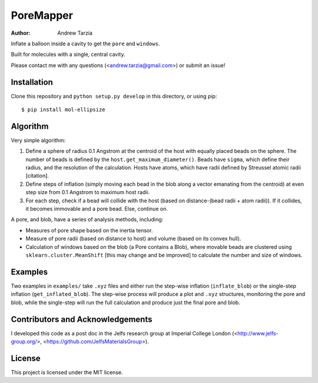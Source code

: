 PoreMapper
==========

:author: Andrew Tarzia

Inflate a balloon inside a cavity to get the ``pore`` and ``windows``.

Built for molecules with a single, central cavity.

Please contact me with any questions (<andrew.tarzia@gmail.com>) or submit an issue!

Installation
------------

Clone this repository and ``python setup.py develop`` in this directory, or using pip::

    $ pip install mol-ellipsize


Algorithm
---------

Very simple algorithm:

1. Define a sphere of radius 0.1 Angstrom at the centroid of the host with equally placed beads on the sphere. The number of beads is defined by the ``host.get_maximum_diameter()``. Beads have ``sigma``, which define their radius, and the resolution of the calculation. Hosts have atoms, which have radii defined by Streussel atomic radii [citation].

2. Define steps of inflation (simply moving each bead in the blob along a vector emanating from the centroid) at even step size from 0.1 Angstrom to maximum host radii.

3. For each step, check if a bead will collide with the host (based on distance-(bead radii + atom radii)). If it collides, it becomes immovable and a pore bead. Else, continue on.

A pore, and blob, have a series of analysis methods, including:

* Measures of pore shape based on the inertia tensor.

* Measure of pore radii (based on distance to host) and volume (based on its convex hull).

* Calculation of windows based on the blob (a Pore contains a Blob), where movable beads are clustered using ``sklearn.cluster.MeanShift`` [this may change and be improved] to calculate the number and size of windows.

Examples
--------

Two examples in ``examples/`` take ``.xyz`` files and either run the step-wise inflation (``inflate_blob``) or the single-step inflation (``get_inflated_blob``).
The step-wise process will produce a plot and ``.xyz`` structures, monitoring the pore and blob, while the single-step will run the full calculation and produce just the final pore and blob.

Contributors and Acknowledgements
---------------------------------

I developed this code as a post doc in the Jelfs research group at Imperial College London (<http://www.jelfs-group.org/>, <https://github.com/JelfsMaterialsGroup>).

License
-------

This project is licensed under the MIT license.
